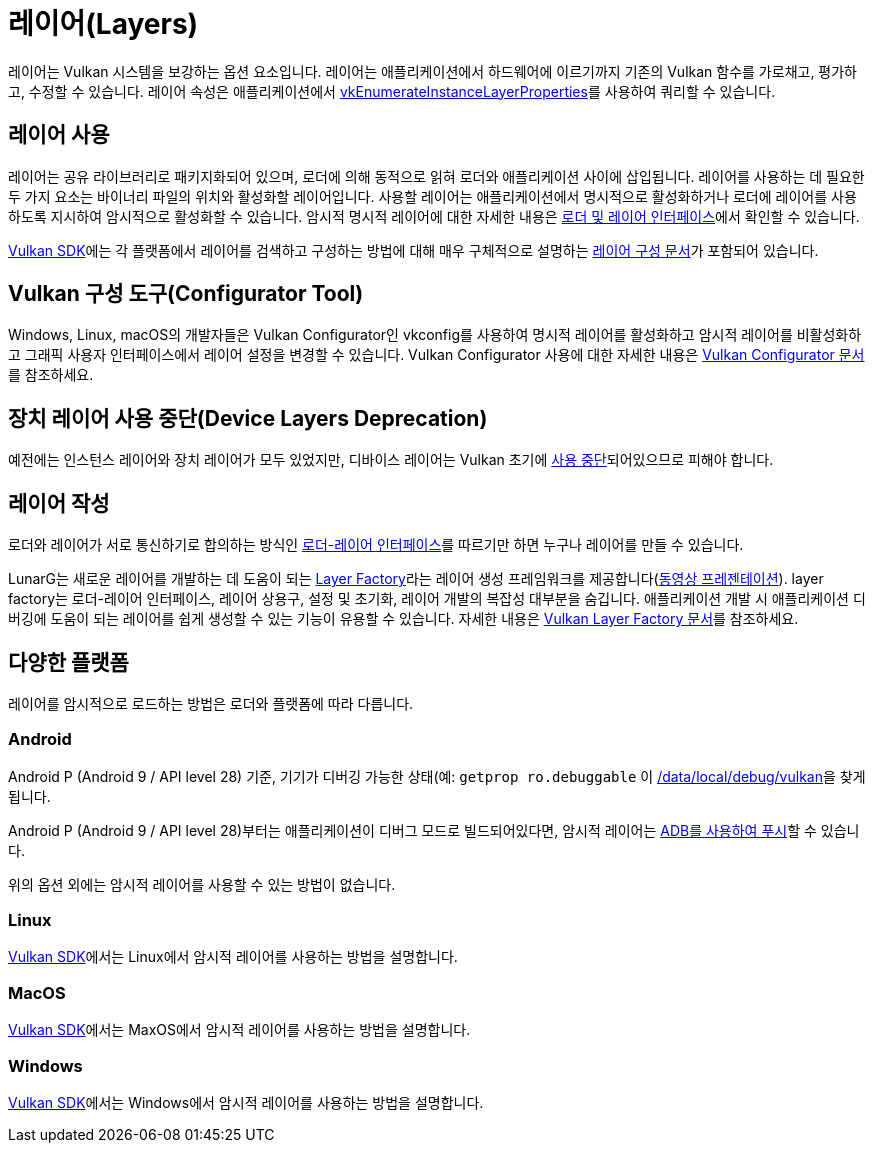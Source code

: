 // Copyright 2019-2022 The Khronos Group, Inc.
// SPDX-License-Identifier: CC-BY-4.0

ifndef::chapters[:chapters:]
ifndef::images[:images: images/]

[[layers]]
= 레이어(Layers)

레이어는 Vulkan 시스템을 보강하는 옵션 요소입니다. 레이어는 애플리케이션에서 하드웨어에 이르기까지 기존의 Vulkan 함수를 가로채고, 평가하고, 수정할 수 있습니다. 레이어 속성은 애플리케이션에서 link:https://registry.khronos.org/vulkan/specs/1.3/html/vkspec.html#vkEnumerateInstanceLayerProperties[vkEnumerateInstanceLayerProperties]를 사용하여 쿼리할 수 있습니다.

== 레이어 사용

레이어는 공유 라이브러리로 패키지화되어 있으며, 로더에 의해 동적으로 읽혀 로더와 애플리케이션 사이에 삽입됩니다. 레이어를 사용하는 데 필요한 두 가지 요소는 바이너리 파일의 위치와 활성화할 레이어입니다. 사용할 레이어는 애플리케이션에서 명시적으로 활성화하거나 로더에 레이어를 사용하도록 지시하여 암시적으로 활성화할 수 있습니다. 암시적 명시적 레이어에 대한 자세한 내용은 link:https://github.com/KhronosGroup/Vulkan-Loader/blob/main/loader/LoaderAndLayerInterface.md#implicit-vs-explicit-layers[로더 및 레이어 인터페이스]에서 확인할 수 있습니다.

link:https://vulkan.lunarg.com/sdk/home[Vulkan SDK]에는 각 플랫폼에서 레이어를 검색하고 구성하는 방법에 대해 매우 구체적으로 설명하는 link:https://vulkan.lunarg.com/doc/sdk/latest/windows/layer_configuration.html[레이어 구성 문서]가 포함되어 있습니다.

== Vulkan 구성 도구(Configurator Tool)

Windows, Linux, macOS의 개발자들은 Vulkan Configurator인 vkconfig를 사용하여 명시적 레이어를 활성화하고 암시적 레이어를 비활성화하고 그래픽 사용자 인터페이스에서 레이어 설정을 변경할 수 있습니다.
Vulkan Configurator 사용에 대한 자세한 내용은 link:https://vulkan.lunarg.com/doc/sdk/latest/windows/vkconfig.html[Vulkan Configurator 문서]를 참조하세요.

== 장치 레이어 사용 중단(Device Layers Deprecation)

예전에는 인스턴스 레이어와 장치 레이어가 모두 있었지만, 디바이스 레이어는 Vulkan 초기에 link:https://registry.khronos.org/vulkan/specs/1.3/html/vkspec.html#extendingvulkan-layers-devicelayerdeprecation[사용 중단]되어있으므로 피해야 합니다.

== 레이어 작성

로더와 레이어가 서로 통신하기로 합의하는 방식인 link:https://github.com/KhronosGroup/Vulkan-Loader/blob/main/loader/LoaderAndLayerInterface.md#loader-and-layer-interface[로더-레이어 인터페이스]를 따르기만 하면 누구나 레이어를 만들 수 있습니다.

LunarG는 새로운 레이어를 개발하는 데 도움이 되는 link:https://github.com/LunarG/VulkanTools/tree/master/layer_factory[Layer Factory]라는 레이어 생성 프레임워크를 제공합니다(link:https://www.youtube.com/watch?v=gVT7nyXz6M8&t=5m22s[동영상 프레젠테이션]).
layer factory는 로더-레이어 인터페이스, 레이어 상용구, 설정 및 초기화, 레이어 개발의 복잡성 대부분을 숨깁니다.
애플리케이션 개발 시 애플리케이션 디버깅에 도움이 되는 레이어를 쉽게 생성할 수 있는 기능이 유용할 수 있습니다. 자세한 내용은 link:https://github.com/LunarG/VulkanTools/blob/master/layer_factory/README.md[Vulkan Layer Factory 문서]를 참조하세요.

== 다양한 플랫폼

레이어를 암시적으로 로드하는 방법은 로더와 플랫폼에 따라 다릅니다.

=== Android

Android P (Android 9 / API level 28) 기준, 기기가 디버깅 가능한 상태(예: `getprop ro.debuggable` 이 link:hhttps://cs.android.com/android/platform/superproject/+/android-9.0.0_r1:frameworks/native/vulkan/libvulkan/layers_extensions.cpp;l=454[1을 반환])인 경우, 로더는 link:https://cs.android.com/android/platform/superproject/+/android-9.0.0_r1:frameworks/native/vulkan/libvulkan/layers_extensions.cpp;l=67[/data/local/debug/vulkan]을 찾게 됩니다.

Android P (Android 9 / API level 28)부터는 애플리케이션이 디버그 모드로 빌드되어있다면, 암시적 레이어는 link:https://developer.android.com/ndk/guides/graphics/validation-layer#vl-adb[ADB를 사용하여 푸시]할 수 있습니다.

위의 옵션 외에는 암시적 레이어를 사용할 수 있는 방법이 없습니다.

=== Linux

link:https://vulkan.lunarg.com/doc/sdk/latest/linux/layer_configuration.html[Vulkan SDK]에서는 Linux에서 암시적 레이어를 사용하는 방법을 설명합니다.

=== MacOS

link:https://vulkan.lunarg.com/doc/sdk/latest/mac/layer_configuration.html[Vulkan SDK]에서는 MaxOS에서 암시적 레이어를 사용하는 방법을 설명합니다.

=== Windows

link:https://vulkan.lunarg.com/doc/sdk/latest/windows/layer_configuration.html[Vulkan SDK]에서는 Windows에서 암시적 레이어를 사용하는 방법을 설명합니다.
